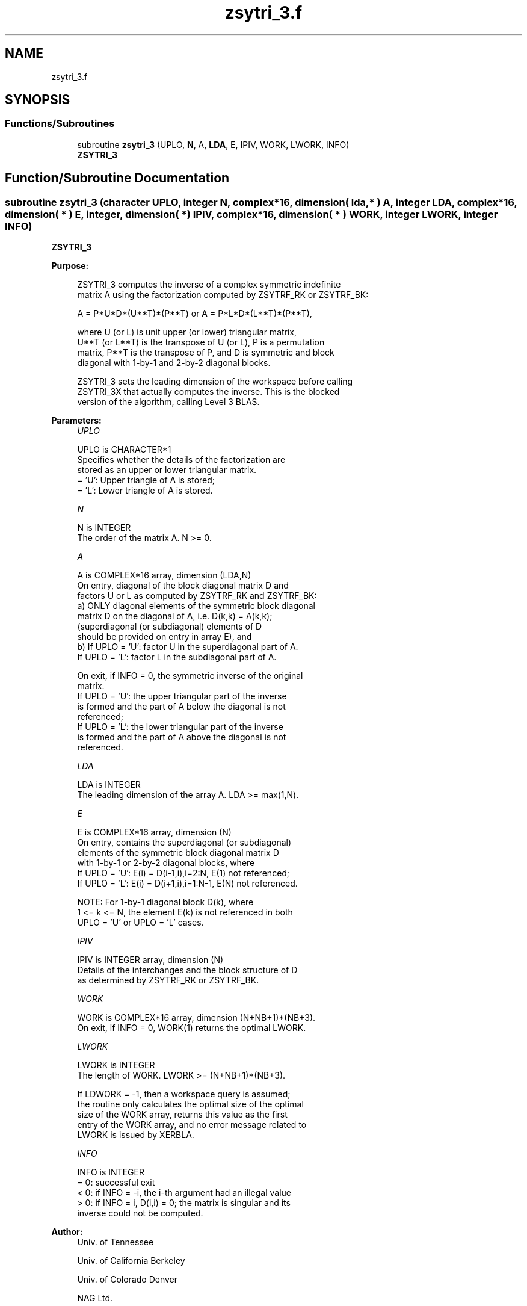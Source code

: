 .TH "zsytri_3.f" 3 "Tue Nov 14 2017" "Version 3.8.0" "LAPACK" \" -*- nroff -*-
.ad l
.nh
.SH NAME
zsytri_3.f
.SH SYNOPSIS
.br
.PP
.SS "Functions/Subroutines"

.in +1c
.ti -1c
.RI "subroutine \fBzsytri_3\fP (UPLO, \fBN\fP, A, \fBLDA\fP, E, IPIV, WORK, LWORK, INFO)"
.br
.RI "\fBZSYTRI_3\fP "
.in -1c
.SH "Function/Subroutine Documentation"
.PP 
.SS "subroutine zsytri_3 (character UPLO, integer N, complex*16, dimension( lda, * ) A, integer LDA, complex*16, dimension( * ) E, integer, dimension( * ) IPIV, complex*16, dimension( * ) WORK, integer LWORK, integer INFO)"

.PP
\fBZSYTRI_3\fP  
.PP
\fBPurpose: \fP
.RS 4

.PP
.nf
 ZSYTRI_3 computes the inverse of a complex symmetric indefinite
 matrix A using the factorization computed by ZSYTRF_RK or ZSYTRF_BK:

     A = P*U*D*(U**T)*(P**T) or A = P*L*D*(L**T)*(P**T),

 where U (or L) is unit upper (or lower) triangular matrix,
 U**T (or L**T) is the transpose of U (or L), P is a permutation
 matrix, P**T is the transpose of P, and D is symmetric and block
 diagonal with 1-by-1 and 2-by-2 diagonal blocks.

 ZSYTRI_3 sets the leading dimension of the workspace  before calling
 ZSYTRI_3X that actually computes the inverse.  This is the blocked
 version of the algorithm, calling Level 3 BLAS.
.fi
.PP
 
.RE
.PP
\fBParameters:\fP
.RS 4
\fIUPLO\fP 
.PP
.nf
          UPLO is CHARACTER*1
          Specifies whether the details of the factorization are
          stored as an upper or lower triangular matrix.
          = 'U':  Upper triangle of A is stored;
          = 'L':  Lower triangle of A is stored.
.fi
.PP
.br
\fIN\fP 
.PP
.nf
          N is INTEGER
          The order of the matrix A.  N >= 0.
.fi
.PP
.br
\fIA\fP 
.PP
.nf
          A is COMPLEX*16 array, dimension (LDA,N)
          On entry, diagonal of the block diagonal matrix D and
          factors U or L as computed by ZSYTRF_RK and ZSYTRF_BK:
            a) ONLY diagonal elements of the symmetric block diagonal
               matrix D on the diagonal of A, i.e. D(k,k) = A(k,k);
               (superdiagonal (or subdiagonal) elements of D
                should be provided on entry in array E), and
            b) If UPLO = 'U': factor U in the superdiagonal part of A.
               If UPLO = 'L': factor L in the subdiagonal part of A.

          On exit, if INFO = 0, the symmetric inverse of the original
          matrix.
             If UPLO = 'U': the upper triangular part of the inverse
             is formed and the part of A below the diagonal is not
             referenced;
             If UPLO = 'L': the lower triangular part of the inverse
             is formed and the part of A above the diagonal is not
             referenced.
.fi
.PP
.br
\fILDA\fP 
.PP
.nf
          LDA is INTEGER
          The leading dimension of the array A.  LDA >= max(1,N).
.fi
.PP
.br
\fIE\fP 
.PP
.nf
          E is COMPLEX*16 array, dimension (N)
          On entry, contains the superdiagonal (or subdiagonal)
          elements of the symmetric block diagonal matrix D
          with 1-by-1 or 2-by-2 diagonal blocks, where
          If UPLO = 'U': E(i) = D(i-1,i),i=2:N, E(1) not referenced;
          If UPLO = 'L': E(i) = D(i+1,i),i=1:N-1, E(N) not referenced.

          NOTE: For 1-by-1 diagonal block D(k), where
          1 <= k <= N, the element E(k) is not referenced in both
          UPLO = 'U' or UPLO = 'L' cases.
.fi
.PP
.br
\fIIPIV\fP 
.PP
.nf
          IPIV is INTEGER array, dimension (N)
          Details of the interchanges and the block structure of D
          as determined by ZSYTRF_RK or ZSYTRF_BK.
.fi
.PP
.br
\fIWORK\fP 
.PP
.nf
          WORK is COMPLEX*16 array, dimension (N+NB+1)*(NB+3).
          On exit, if INFO = 0, WORK(1) returns the optimal LWORK.
.fi
.PP
.br
\fILWORK\fP 
.PP
.nf
          LWORK is INTEGER
          The length of WORK. LWORK >= (N+NB+1)*(NB+3).

          If LDWORK = -1, then a workspace query is assumed;
          the routine only calculates the optimal size of the optimal
          size of the WORK array, returns this value as the first
          entry of the WORK array, and no error message related to
          LWORK is issued by XERBLA.
.fi
.PP
.br
\fIINFO\fP 
.PP
.nf
          INFO is INTEGER
          = 0: successful exit
          < 0: if INFO = -i, the i-th argument had an illegal value
          > 0: if INFO = i, D(i,i) = 0; the matrix is singular and its
               inverse could not be computed.
.fi
.PP
 
.RE
.PP
\fBAuthor:\fP
.RS 4
Univ\&. of Tennessee 
.PP
Univ\&. of California Berkeley 
.PP
Univ\&. of Colorado Denver 
.PP
NAG Ltd\&. 
.RE
.PP
\fBDate:\fP
.RS 4
November 2017 
.RE
.PP
\fBContributors: \fP
.RS 4

.RE
.PP
November 2017, Igor Kozachenko, Computer Science Division, University of California, Berkeley
.PP
Definition at line 172 of file zsytri_3\&.f\&.
.SH "Author"
.PP 
Generated automatically by Doxygen for LAPACK from the source code\&.
